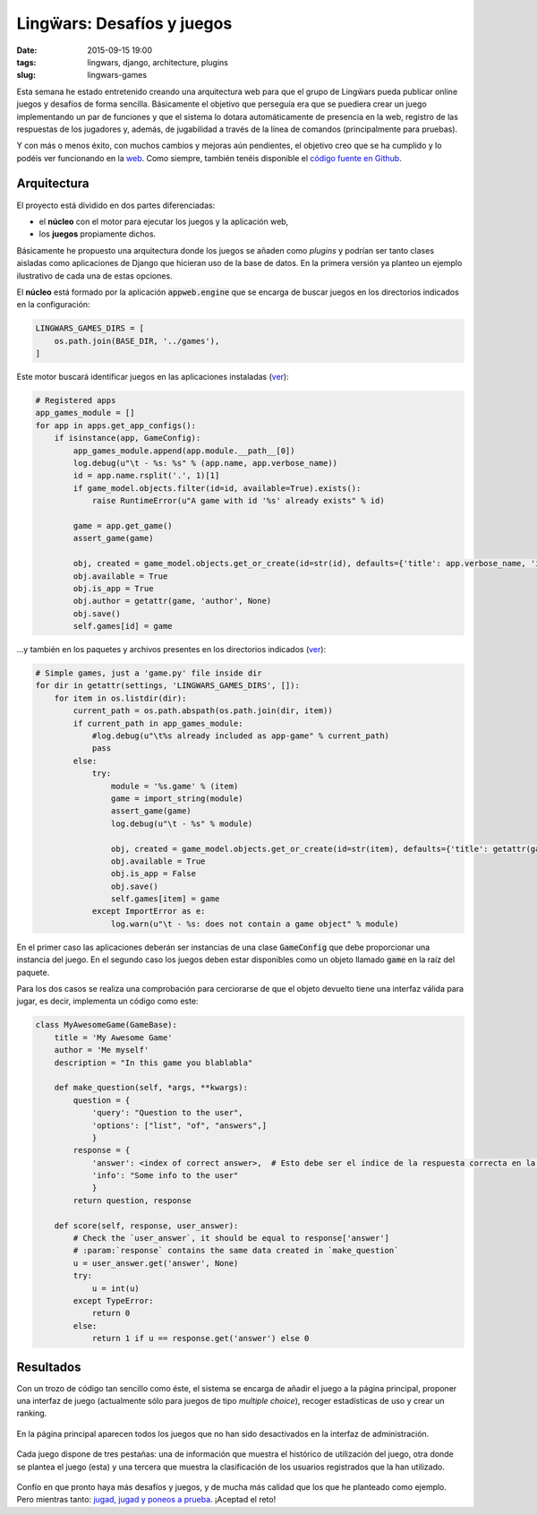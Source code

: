 Lingẅars: Desafíos y juegos
===========================

:date: 2015-09-15 19:00
:tags: lingwars, django, architecture, plugins
:slug: lingwars-games

Esta semana he estado entretenido creando una arquitectura web para que el grupo
de Lingẅars pueda publicar online juegos y desafíos de forma sencilla. Básicamente
el objetivo que perseguía era que se puediera crear un juego implementando un par
de funciones y que el sistema lo dotara automáticamente de presencia en la web,
registro de las respuestas de los jugadores y, además, de jugabilidad a través de
la línea de comandos (principalmente para pruebas).

Y con más o menos éxito, con muchos cambios y mejoras aún pendientes, el objetivo
creo que se ha cumplido y lo podéis ver funcionando en la `web <http://games.lingwars.com/>`__.
Como siempre, también tenéis disponible el `código fuente en Github <https://github.com/lingwars/lingwars-games>`__.

Arquitectura
------------
El proyecto está dividido en dos partes diferenciadas:

* el **núcleo** con el motor para ejecutar los juegos y la aplicación web,
* los **juegos** propiamente dichos.

Básicamente he propuesto una arquitectura donde los juegos se añaden como *plugins*
y podrían ser tanto clases aisladas como aplicaciones de Django que hicieran uso de
la base de datos. En la primera versión ya planteo un ejemplo ilustrativo de cada
una de estas opciones.

El **núcleo** está formado por la aplicación :code:`appweb.engine` que se encarga de
buscar juegos en los directorios indicados en la configuración:

.. code:: python

    LINGWARS_GAMES_DIRS = [
        os.path.join(BASE_DIR, '../games'),
    ]

Este motor buscará identificar juegos en las aplicaciones instaladas
(`ver <https://github.com/Lingwars/lingwars-games/blob/7e2a3b0cbad1ad3ce08d39e92d8299f4c627a9ea/appweb/engine/apps.py#L29-L47>`__):

.. code:: python

    # Registered apps
    app_games_module = []
    for app in apps.get_app_configs():
        if isinstance(app, GameConfig):
            app_games_module.append(app.module.__path__[0])
            log.debug(u"\t - %s: %s" % (app.name, app.verbose_name))
            id = app.name.rsplit('.', 1)[1]
            if game_model.objects.filter(id=id, available=True).exists():
                raise RuntimeError(u"A game with id '%s' already exists" % id)

            game = app.get_game()
            assert_game(game)

            obj, created = game_model.objects.get_or_create(id=str(id), defaults={'title': app.verbose_name, 'is_app': True})
            obj.available = True
            obj.is_app = True
            obj.author = getattr(game, 'author', None)
            obj.save()
            self.games[id] = game

...y también en los paquetes y archivos presentes en los directorios indicados
(`ver <https://github.com/Lingwars/lingwars-games/blob/7e2a3b0cbad1ad3ce08d39e92d8299f4c627a9ea/appweb/engine/apps.py#L52-L72>`__):

.. code:: python

    # Simple games, just a 'game.py' file inside dir
    for dir in getattr(settings, 'LINGWARS_GAMES_DIRS', []):
        for item in os.listdir(dir):
            current_path = os.path.abspath(os.path.join(dir, item))
            if current_path in app_games_module:
                #log.debug(u"\t%s already included as app-game" % current_path)
                pass
            else:
                try:
                    module = '%s.game' % (item)
                    game = import_string(module)
                    assert_game(game)
                    log.debug(u"\t - %s" % module)

                    obj, created = game_model.objects.get_or_create(id=str(item), defaults={'title': getattr(game, 'title', item), 'is_app': False})
                    obj.available = True
                    obj.is_app = False
                    obj.save()
                    self.games[item] = game
                except ImportError as e:
                    log.warn(u"\t - %s: does not contain a game object" % module)

En el primer caso las aplicaciones deberán ser instancias de una clase :code:`GameConfig` que debe proporcionar
una instancia del juego. En el segundo caso los juegos deben estar disponibles como un objeto llamado
:code:`game` en la raíz del paquete.

Para los dos casos se realiza una comprobación para cerciorarse de que el objeto devuelto
tiene una interfaz válida para jugar, es decir, implementa un código como este:

.. code-block:: python

    class MyAwesomeGame(GameBase):
        title = 'My Awesome Game'
        author = 'Me myself'
        description = "In this game you blablabla"

        def make_question(self, *args, **kwargs):
            question = {
                'query': "Question to the user",
                'options': ["list", "of", "answers",]
                }
            response = {
                'answer': <index of correct answer>,  # Esto debe ser el índice de la respuesta correcta en la lista.
                'info': "Some info to the user"
                }
            return question, response

        def score(self, response, user_answer):
            # Check the `user_answer`, it should be equal to response['answer']
            # :param:`response` contains the same data created in `make_question`
            u = user_answer.get('answer', None)
            try:
                u = int(u)
            except TypeError:
                return 0
            else:
                return 1 if u == response.get('answer') else 0

Resultados
----------
Con un trozo de código tan sencillo como éste, el sistema se encarga de añadir el juego
a la página principal, proponer una interfaz de juego (actualmente sólo para juegos de
tipo *multiple choice*), recoger estadísticas de uso y crear un ranking.

.. figure:: {filename}/images/lingwars_games-main_page.png
   :align: center
   :alt: Página principal

   En la página principal aparecen todos los juegos que no han sido desactivados en la
   interfaz de administración.

.. figure:: {filename}/images/lingwars_games-play.png
   :align: center
   :alt: Playing a game

   Cada juego dispone de tres pestañas: una de información que muestra el histórico de
   utilización del juego, otra donde se plantea el juego (esta) y una tercera que
   muestra la clasificación de los usuarios registrados que la han utilizado.


Confío en que pronto haya más desafíos y juegos, y de mucha más calidad que los que
he planteado como ejemplo. Pero mientras tanto:
`jugad, jugad y poneos a prueba <http://games.lingwars.com/>`__. ¡Aceptad el reto!
